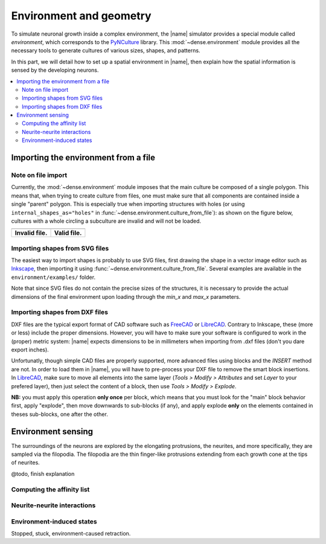 .. _env_geom:

========================
Environment and geometry
========================

To simulate neuronal growth inside a complex environment, the |name| simulator
provides a special module called `environment`, which corresponds to the
PyNCulture_ library.
This :mod:`~dense.environment` module provides all the necessary tools to
generate cultures of various sizes, shapes, and patterns.

In this part, we will detail how to set up a spatial environment in |name|, then
explain how the spatial information is sensed by the developing neurons.

.. contents::
    :local:
    :depth: 2
    :backlinks: none


Importing the environment from a file
=====================================

Note on file import
-------------------

Currently, the :mod:`~dense.environment` module imposes that the main culture
be composed of a single polygon.
This means that, when trying to create culture from files, one must make sure
that all components are contained inside a single "parent" polygon. This is
especially true when importing structures with holes (or using
``internal_shapes_as="holes"`` in :func:`~dense.environment.culture_from_file`):
as shown on the figure below, cultures with a whole circling a subculture
are invalid and will not be loaded.

======================================  ====================================

.. image:: ./images/invalid_shape.svg   .. image:: ./images/valid_shape.svg

--------------------------------------  ------------------------------------

**Invalid file.**                       **Valid file.**

======================================  ====================================


Importing shapes from SVG files
-------------------------------

The easiest way to import shapes is probably to use SVG files, first drawing
the shape in a vector image editor such as Inkscape_, then importing it using
:func:`~dense.environment.culture_from_file`.
Several examples are available in the ``environment/examples/`` folder.

Note that since SVG files do not contain the precise sizes of the structures,
it is necessary to provide the actual dimensions of the final environment upon
loading through the `min_x` and `max_x` parameters.


Importing shapes from DXF files
-------------------------------

DXF files are the typical export format of CAD software such as FreeCAD_ or
LibreCAD_.
Contrary to Inkscape, these (more or less) include the proper dimensions.
However, you will have to make sure your software is configured to work in the
(proper) metric system: |name| expects dimensions to be in millimeters when
importing from .dxf files (don't you dare export inches).

Unfortunatly, though simple CAD files are properly supported, more advanced
files using blocks and the `INSERT` method are not.
In order to load them in |name|, you will have to pre-process your DXF file to
remove the smart block insertions.
In LibreCAD_, make sure to move all elements into the same layer
(`Tools > Modify > Attributes` and set `Layer` to your prefered layer), then
just select the content of a block, then use `Tools > Modify > Explode`.

**NB:** you must apply this operation **only once** per block, which means that
you must look for the "main" block behavior first, apply "explode", then move
downwards to sub-blocks (if any), and apply explode **only** on the elements
contained in theses sub-blocks, one after the other.


Environment sensing
===================

The surroundings of the neurons are explored by the elongating protrusions, the
neurites, and more specifically, they are sampled via the filopodia.
The filopodia are the thin finger-like protrusions extending from each growth
cone at the tips of neurites.

@todo, finish explanation

Computing the affinity list
---------------------------

Neurite-neurite interactions
----------------------------

Environment-induced states
--------------------------

Stopped, stuck, environment-caused retraction.


.. References

.. _PyNCulture : https://github.com/SENeC-Initiative/PyNCulture
.. _Inkscape : https://inkscape.org/
.. _FreeCAD : https://www.freecadweb.org/
.. _LibreCAD : https://librecad.org/ 
